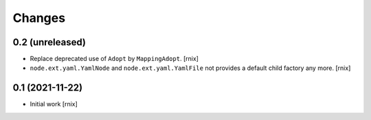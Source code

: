 Changes
=======

0.2 (unreleased)
----------------

- Replace deprecated use of ``Adopt`` by ``MappingAdopt``.
  [rnix]

- ``node.ext.yaml.YamlNode`` and ``node.ext.yaml.YamlFile`` not provides a
  default child factory any more.
  [rnix]


0.1 (2021-11-22)
----------------

- Initial work
  [rnix]
